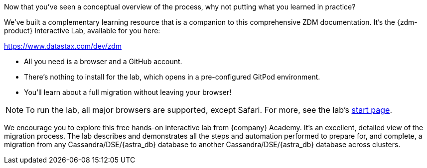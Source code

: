 Now that you've seen a conceptual overview of the process, why not putting what you learned in practice? 

We've built a complementary learning resource that is a companion to this comprehensive ZDM documentation. It's the {zdm-product} Interactive Lab, available for you here:

link:https://www.datastax.com/dev/zdm[https://www.datastax.com/dev/zdm, window="_blank"]

* All you need is a browser and a GitHub account. 
* There's nothing to install for the lab, which opens in a pre-configured GitPod environment. 
* You'll learn about a full migration without leaving your browser!

[NOTE]
====
To run the lab, all major browsers are supported, except Safari. For more, see the lab's https://www.datastax.com/dev/zdm[start page, window="_blank"].
====

We encourage you to explore this free hands-on interactive lab from {company} Academy. It's an excellent, detailed view of the migration process. The lab describes and demonstrates all the steps and automation performed to prepare for, and complete, a migration from any Cassandra/DSE/{astra_db} database to another Cassandra/DSE/{astra_db} database across clusters. 
